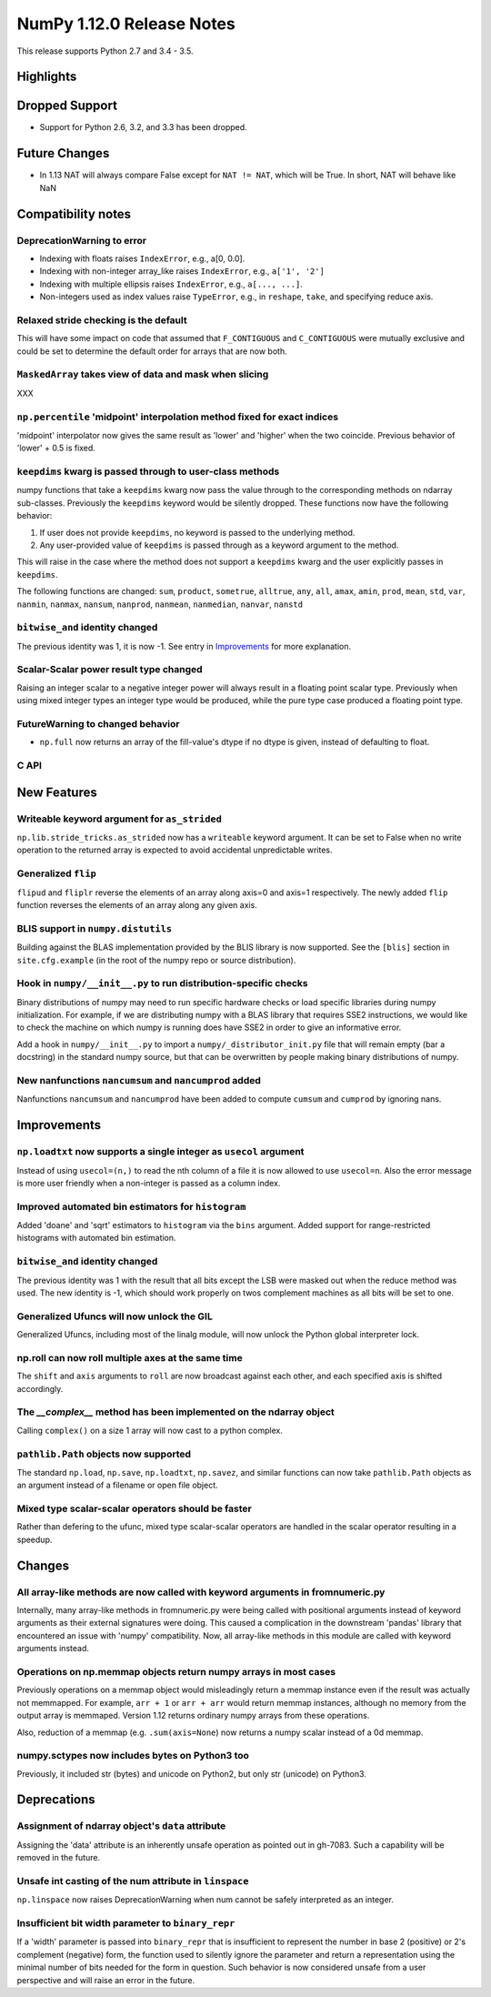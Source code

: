 NumPy 1.12.0 Release Notes
**************************

This release supports Python 2.7 and 3.4 - 3.5.

Highlights
==========


Dropped Support
===============

* Support for Python 2.6, 3.2, and 3.3 has been dropped.


Future Changes
==============

* In 1.13 NAT will always compare False except for ``NAT != NAT``,
  which will be True.  In short, NAT will behave like NaN


Compatibility notes
===================

DeprecationWarning to error
~~~~~~~~~~~~~~~~~~~~~~~~~~~

* Indexing with floats raises ``IndexError``,
  e.g., a[0, 0.0].
* Indexing with non-integer array_like raises ``IndexError``,
  e.g., ``a['1', '2']``
* Indexing with multiple ellipsis raises ``IndexError``,
  e.g., ``a[..., ...]``.
* Non-integers used as index values raise ``TypeError``,
  e.g., in ``reshape``, ``take``, and specifying reduce axis.

Relaxed stride checking is the default
~~~~~~~~~~~~~~~~~~~~~~~~~~~~~~~~~~~~~~

This will have some impact on code that assumed that ``F_CONTIGUOUS`` and
``C_CONTIGUOUS`` were mutually exclusive and could be set to determine the
default order for arrays that are now both.

``MaskedArray`` takes view of data **and** mask when slicing
~~~~~~~~~~~~~~~~~~~~~~~~~~~~~~~~~~~~~~~~~~~~~~~~~~~~~~~~~~~~
XXX


``np.percentile`` 'midpoint' interpolation method fixed for exact indices
~~~~~~~~~~~~~~~~~~~~~~~~~~~~~~~~~~~~~~~~~~~~~~~~~~~~~~~~~~~~~~~~~~~~~~~~~
'midpoint' interpolator now gives the same result as 'lower' and 'higher' when
the two coincide. Previous behavior of 'lower' + 0.5 is fixed.


``keepdims`` kwarg is passed through to user-class methods
~~~~~~~~~~~~~~~~~~~~~~~~~~~~~~~~~~~~~~~~~~~~~~~~~~~~~~~~~~

numpy functions that take a ``keepdims`` kwarg now pass the value
through to the corresponding methods on ndarray sub-classes.  Previously the
``keepdims`` keyword would be silently dropped.  These functions now have
the following behavior:

1. If user does not provide ``keepdims``, no keyword is passed to the underlying
   method.
2. Any user-provided value of ``keepdims`` is passed through as a keyword
   argument to the method.

This will raise in the case where the method does not support a
``keepdims`` kwarg and the user explicitly passes in ``keepdims``.


The following functions are changed: ``sum``, ``product``,
``sometrue``, ``alltrue``, ``any``, ``all``, ``amax``, ``amin``,
``prod``, ``mean``, ``std``, ``var``, ``nanmin``, ``nanmax``,
``nansum``, ``nanprod``, ``nanmean``, ``nanmedian``, ``nanvar``,
``nanstd``

``bitwise_and`` identity changed
~~~~~~~~~~~~~~~~~~~~~~~~~~~~~~~~
The previous identity was 1, it is now -1. See entry in `Improvements`_ for
more explanation.

Scalar-Scalar power result type changed
~~~~~~~~~~~~~~~~~~~~~~~~~~~~~~~~~~~~~~~
Raising an integer scalar to a negative integer power will always result in a
floating point scalar type.  Previously when using mixed integer types an
integer type would be produced, while the pure type case produced a floating
point type.

FutureWarning to changed behavior
~~~~~~~~~~~~~~~~~~~~~~~~~~~~~~~~~

* ``np.full`` now returns an array of the fill-value's dtype if no dtype is
  given, instead of defaulting to float.

C API
~~~~~


New Features
============

Writeable keyword argument for ``as_strided``
~~~~~~~~~~~~~~~~~~~~~~~~~~~~~~~~~~~~~~~~~~~~~
``np.lib.stride_tricks.as_strided`` now has a ``writeable``
keyword argument. It can be set to False when no write operation
to the returned array is expected to avoid accidental
unpredictable writes.

Generalized ``flip``
~~~~~~~~~~~~~~~~~~~~
``flipud`` and ``fliplr`` reverse the elements of an array along axis=0 and
axis=1 respectively. The newly added ``flip`` function reverses the elements of
an array along any given axis.


BLIS support in ``numpy.distutils``
~~~~~~~~~~~~~~~~~~~~~~~~~~~~~~~~~~~
Building against the BLAS implementation provided by the BLIS library is now
supported.  See the ``[blis]`` section in ``site.cfg.example`` (in the root of
the numpy repo or source distribution).

Hook in ``numpy/__init__.py`` to run distribution-specific checks
~~~~~~~~~~~~~~~~~~~~~~~~~~~~~~~~~~~~~~~~~~~~~~~~~~~~~~~~~~~~~~~~~

Binary distributions of numpy may need to run specific hardware checks or load
specific libraries during numpy initialization.  For example, if we are
distributing numpy with a BLAS library that requires SSE2 instructions, we
would like to check the machine on which numpy is running does have SSE2 in
order to give an informative error.

Add a hook in ``numpy/__init__.py`` to import a ``numpy/_distributor_init.py``
file that will remain empty (bar a docstring) in the standard numpy source,
but that can be overwritten by people making binary distributions of numpy.

New nanfunctions ``nancumsum`` and ``nancumprod`` added
~~~~~~~~~~~~~~~~~~~~~~~~~~~~~~~~~~~~~~~~~~~~~~~~~~~~~~~~~~~~~~~~~
Nanfunctions ``nancumsum`` and ``nancumprod`` have been added to
compute ``cumsum`` and ``cumprod`` by ignoring nans.

Improvements
============

``np.loadtxt`` now supports a single integer as ``usecol`` argument
~~~~~~~~~~~~~~~~~~~~~~~~~~~~~~~~~~~~~~~~~~~~~~~~~~~~~~~~~~~~~~~~~~~
Instead of using ``usecol=(n,)`` to read the nth column of a file
it is now allowed to use ``usecol=n``. Also the error message is
more user friendly when a non-integer is passed as a column index.

Improved automated bin estimators for ``histogram``
~~~~~~~~~~~~~~~~~~~~~~~~~~~~~~~~~~~~~~~~~~~~~~~~~~~
Added 'doane' and 'sqrt' estimators to ``histogram`` via the ``bins``
argument. Added support for range-restricted histograms with automated
bin estimation.

``bitwise_and`` identity changed
~~~~~~~~~~~~~~~~~~~~~~~~~~~~~~~~
The previous identity was 1 with the result that all bits except the LSB were
masked out when the reduce method was used.  The new identity is -1, which
should work properly on twos complement machines as all bits will be set to
one.

Generalized Ufuncs will now unlock the GIL
~~~~~~~~~~~~~~~~~~~~~~~~~~~~~~~~~~~~~~~~~~
Generalized Ufuncs, including most of the linalg module, will now unlock
the Python global interpreter lock.

np.roll can now roll multiple axes at the same time
~~~~~~~~~~~~~~~~~~~~~~~~~~~~~~~~~~~~~~~~~~~~~~~~~~~
The ``shift`` and ``axis`` arguments to ``roll`` are now broadcast against each
other, and each specified axis is shifted accordingly.

The *__complex__* method has been implemented on the ndarray object
~~~~~~~~~~~~~~~~~~~~~~~~~~~~~~~~~~~~~~~~~~~~~~~~~~~~~~~~~~~~~~~~~~~
Calling ``complex()`` on a size 1 array will now cast to a python
complex.

``pathlib.Path`` objects now supported
~~~~~~~~~~~~~~~~~~~~~~~~~~~~~~~~~~~~~~
The standard ``np.load``, ``np.save``, ``np.loadtxt``, ``np.savez``, and similar
functions can now take ``pathlib.Path`` objects as an argument instead of a
filename or open file object.

Mixed type scalar-scalar operators should be faster
~~~~~~~~~~~~~~~~~~~~~~~~~~~~~~~~~~~~~~~~~~~~~~~~~~~
Rather than defering to the ufunc, mixed type scalar-scalar operators are
handled in the scalar operator resulting in a speedup.


Changes
=======

All array-like methods are now called with keyword arguments in fromnumeric.py
~~~~~~~~~~~~~~~~~~~~~~~~~~~~~~~~~~~~~~~~~~~~~~~~~~~~~~~~~~~~~~~~~~~~~~~~~~~~~~
Internally, many array-like methods in fromnumeric.py were being called with
positional arguments instead of keyword arguments as their external signatures
were doing. This caused a complication in the downstream 'pandas' library
that encountered an issue with 'numpy' compatibility. Now, all array-like
methods in this module are called with keyword arguments instead.

Operations on np.memmap objects return numpy arrays in most cases
~~~~~~~~~~~~~~~~~~~~~~~~~~~~~~~~~~~~~~~~~~~~~~~~~~~~~~~~~~~~~~~~~
Previously operations on a memmap object would misleadingly return a memmap
instance even if the result was actually not memmapped.  For example,
``arr + 1`` or ``arr + arr`` would return memmap instances, although no memory
from the output array is memmaped. Version 1.12 returns ordinary numpy arrays
from these operations.

Also, reduction of a memmap (e.g.  ``.sum(axis=None``) now returns a numpy
scalar instead of a 0d memmap.

numpy.sctypes now includes bytes on Python3 too
~~~~~~~~~~~~~~~~~~~~~~~~~~~~~~~~~~~~~~~~~~~~~~~
Previously, it included str (bytes) and unicode on Python2, but only str
(unicode) on Python3.


Deprecations
============

Assignment of ndarray object's ``data`` attribute
~~~~~~~~~~~~~~~~~~~~~~~~~~~~~~~~~~~~~~~~~~~~~~~~~
Assigning the 'data' attribute is an inherently unsafe operation as pointed
out in gh-7083. Such a capability will be removed in the future.

Unsafe int casting of the num attribute in ``linspace``
~~~~~~~~~~~~~~~~~~~~~~~~~~~~~~~~~~~~~~~~~~~~~~~~~~~~~~~
``np.linspace`` now raises DeprecationWarning when num cannot be safely
interpreted as an integer.

Insufficient bit width parameter to ``binary_repr``
~~~~~~~~~~~~~~~~~~~~~~~~~~~~~~~~~~~~~~~~~~~~~~~~~~~
If a 'width' parameter is passed into ``binary_repr`` that is insufficient to
represent the number in base 2 (positive) or 2's complement (negative) form,
the function used to silently ignore the parameter and return a representation
using the minimal number of bits needed for the form in question. Such behavior
is now considered unsafe from a user perspective and will raise an error in the future.
